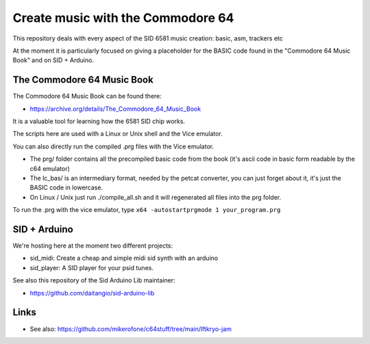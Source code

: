 
Create music with the Commodore 64
==================================

This repository deals with every aspect of the SID 6581 music creation: basic, asm, trackers etc

At the moment it is particularly focused on giving a placeholder for the BASIC code found in the "Commodore 64 Music Book" and on SID + Arduino.


The Commodore 64 Music Book
---------------------------

The Commodore 64 Music Book can be found there:


- https://archive.org/details/The_Commodore_64_Music_Book

It is a valuable tool for learning how the 6581 SID chip works.

The scripts here are used with a Linux or Unix shell and the Vice emulator.

You can also directly run the compiled .prg files with the Vice emulator.


- The prg/ folder contains all the precompiled basic code from the book (it's ascii code in basic form readable by the c64 emulator)
- The lc_bas/ is an intermediary format, needed by the petcat converter, you can just forget about it, it's just the BASIC code in lowercase.
- On Linux / Unix just run ./compile_all.sh and it will regenerated all files into the prg folder.

To run the .prg with the vice emulator, type ``x64 -autostartprgmode 1 your_program.prg``


SID + Arduino
-------------

We're hosting here at the moment two different projects:


- sid_midi: Create a cheap and simple midi sid synth with an arduino
- sid_player: A SID player for your psid tunes.

See also this repository of the Sid Arduino Lib maintainer:


- https://github.com/daitangio/sid-arduino-lib


Links
-----


- See also: https://github.com/mikerofone/c64stuff/tree/main/lftkryo-jam

.. rst code generated by txt2tags 2.6. (http://txt2tags.org)
.. cmdline: txt2tags readme.t2t
